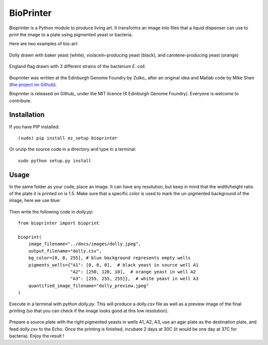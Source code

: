 BioPrinter
===========

Bioprinter is a Python module to produce living art. It transforms an image into files that a liquid dispenser can use to *print* the image to a plate using pigmented yeast or bacteria.

Here are two examples of bio-art:

.. figure:: images/bioprint_dolly.jpeg
    :align: center

    Dolly drawn with baker yeast (white), violacein-producing yeast (black), and carotene-producing yeast (orange)


.. figure:: images/bioprint_england.jpeg
    :align: center

    England flag drawn with 3 different strains of the bacterium *E. coli*.


Bioprinter was written at the Edinburgh Genome Foundry by Zulko_ after an original idea and Matlab code by Mike Shen (`the project on Github <https://github.com/mshen5/BioPointillism>`_).

Bioprinter is released on Github_ under the MIT licence (¢ Edinburgh Genome Foundry). Everyone is welcome to contribute.



Installation
--------------

If you have PIP installed: ::

    (sudo) pip install ez_setup bioprinter

Or unzip the source code in a directory and type in a terminal: ::

    sudo python setup.py install


Usage
--------

In the same folder as your code, place an image. It can have any resolution, but keep in mind that the width/height ratio of the plate it is printed on is 1.5. Make sure that a specific color is used to mark the un-pigmented background of the image, here we use blue:

.. figure:: images/dolly.jpeg
    :align: center

Then write the following code in `dolly.py`:
::
    from bioprinter import bioprint

    bioprint(
        image_filename="../docs/images/dolly.jpeg",
        output_filename="dolly.csv",
        bg_color=[0, 0, 255], # blue background represents empty wells
        pigments_wells={"A1": [0, 0, 0],  # black yeast in source well A1
                        "A2": [250, 120, 10],  # orange yeast in well A2
                        "A3": [255, 255, 255]},  # white yeast in well A3
        quantified_image_filename="dolly_preview.jpeg"
    )

Execute in a terminal with `python dolly.py`. This will produce a `dolly.csv` file as well as a preview image of the final printing (so that you can check if the image looks good at this low resolution).

.. figure:: images/dolly_preview.png
    :align: center

Prepare a source plate with the right pigmented yeasts in wells A1, A2, A3, use an agar plate as the destination plate, and feed `dolly.csv` to the Echo. Once the printing is finished, incubate 2 days at 30C (it would be one day at 37C for bacteria). Enjoy the result !

